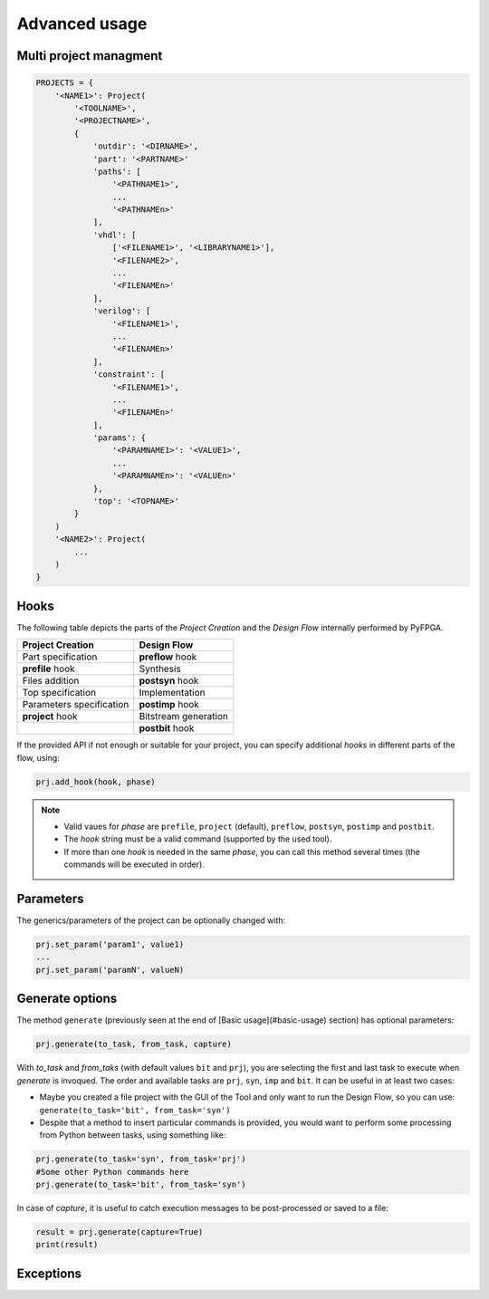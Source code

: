 .. program:: pyfpga

.. _advanced:

Advanced usage
##############

Multi project managment
=======================

.. code-block:: python

   PROJECTS = {
       '<NAME1>': Project(
           '<TOOLNAME>',
           '<PROJECTNAME>',
           {
               'outdir': '<DIRNAME>',
               'part': '<PARTNAME>'
               'paths': [
                   '<PATHNAME1>',
                   ...
                   '<PATHNAMEn>'
               ],
               'vhdl': [
                   ['<FILENAME1>', '<LIBRARYNAME1>'],
                   '<FILENAME2>',
                   ...
                   '<FILENAMEn>'
               ],
               'verilog': [
                   '<FILENAME1>',
                   ...
                   '<FILENAMEn>'
               ],
               'constraint': [
                   '<FILENAME1>',
                   ...
                   '<FILENAMEn>'
               ],
               'params': {
                   '<PARAMNAME1>': '<VALUE1>',
                   ...
                   '<PARAMNAMEn>': '<VALUEn>'
               },
               'top': '<TOPNAME>'
           }
       )
       '<NAME2>': Project(
           ...
       )
   }

Hooks
=====

The following table depicts the parts of the *Project Creation* and the
*Design Flow* internally performed by PyFPGA.

+--------------------------+----------------------+
| Project Creation         | Design Flow          |
+==========================+======================+
| Part specification       | **preflow** hook     |
+--------------------------+----------------------+
| **prefile** hook         | Synthesis            |
+--------------------------+----------------------+
| Files addition           | **postsyn** hook     |
+--------------------------+----------------------+
| Top specification        | Implementation       |
+--------------------------+----------------------+
| Parameters specification | **postimp** hook     |
+--------------------------+----------------------+
| **project** hook         | Bitstream generation |
+--------------------------+----------------------+
|                          | **postbit** hook     |
+--------------------------+----------------------+

If the provided API if not enough or suitable for your project, you can
specify additional *hooks* in different parts of the flow, using:

.. code-block:: python

   prj.add_hook(hook, phase)

.. NOTE::

  * Valid vaues for *phase* are ``prefile``, ``project`` (default), ``preflow``,
    ``postsyn``, ``postimp`` and ``postbit``.
  * The *hook* string must be a valid command (supported by the used tool).
  * If more than one *hook* is needed in the same *phase*, you can call this
    method several times (the commands will be executed in order).

Parameters
==========

The generics/parameters of the project can be optionally changed with:

.. code-block:: python

   prj.set_param('param1', value1)
   ...
   prj.set_param('paramN', valueN)

Generate options
================

The method ``generate`` (previously seen at the end of
[Basic usage](#basic-usage) section) has optional parameters:

.. code-block:: python

   prj.generate(to_task, from_task, capture)

With *to_task* and *from_taks* (with default values ``bit`` and ``prj``),
you are selecting the first and last task to execute when `generate` is
invoqued. The order and available tasks are ``prj``, ``syn``, ``imp`` and ``bit``.
It can be useful in at least two cases:

* Maybe you created a file project with the GUI of the Tool and only want to
  run the Design Flow, so you can use: ``generate(to_task='bit', from_task='syn')``

* Despite that a method to insert particular commands is provided, you would
  want to perform some processing from Python between tasks, using something
  like:

.. code-block:: python

   prj.generate(to_task='syn', from_task='prj')
   #Some other Python commands here
   prj.generate(to_task='bit', from_task='syn')

In case of *capture*, it is useful to catch execution messages to be
post-processed or saved to a file:

.. code-block:: python

   result = prj.generate(capture=True)
   print(result)

Exceptions
==========
